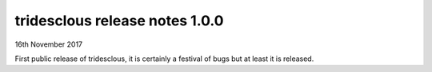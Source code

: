 tridesclous release notes 1.0.0
===============================

16th November 2017

First public release of tridesclous, it is certainly a festival
of bugs but at least it is released.







 
